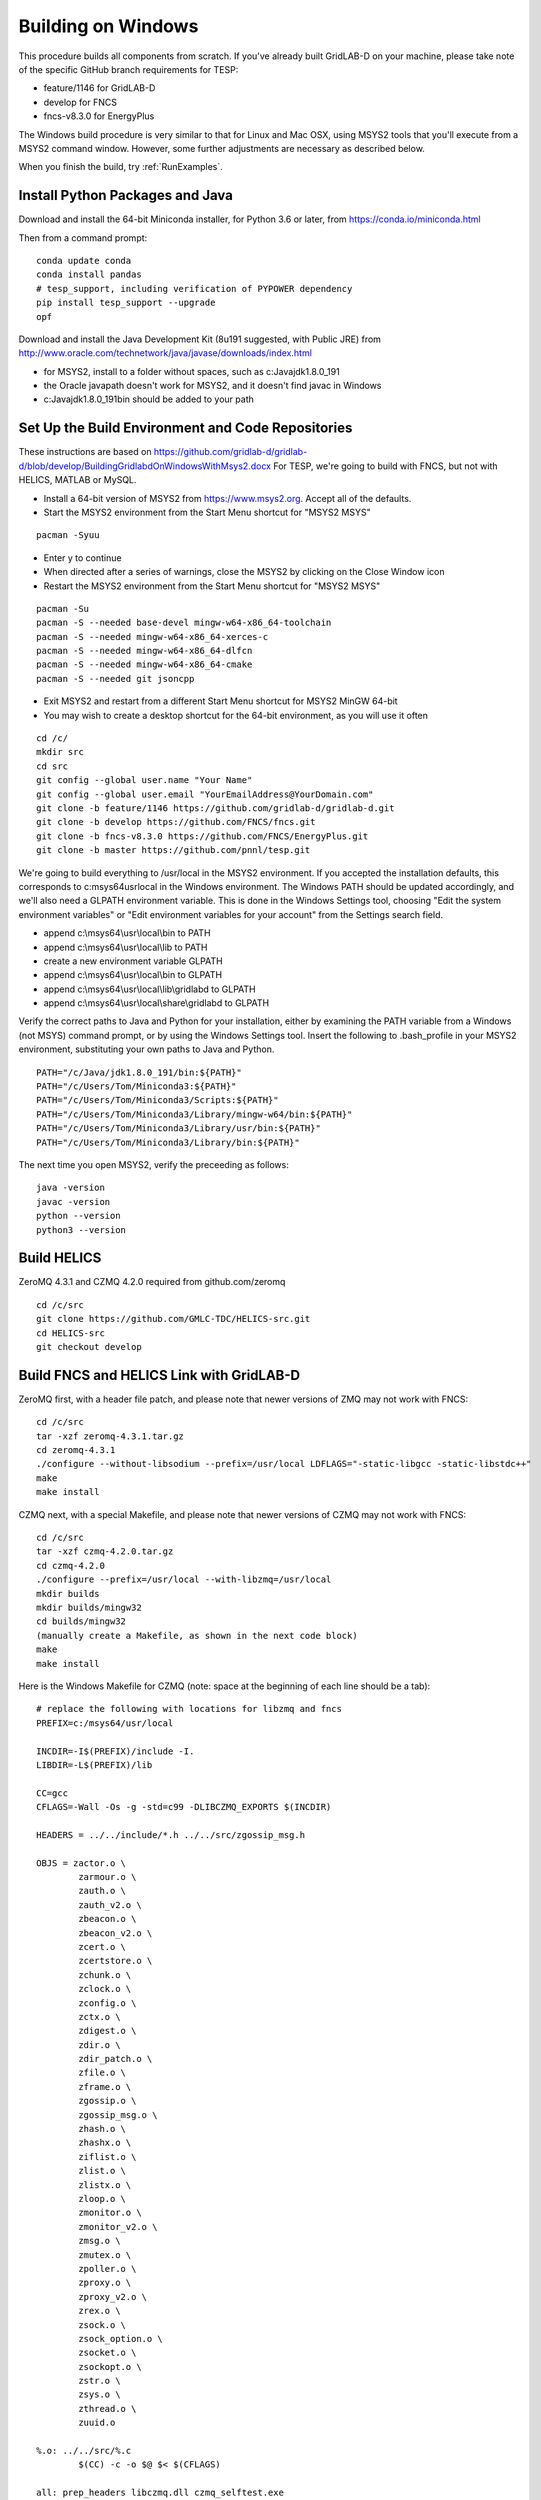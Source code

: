 Building on Windows
-------------------

This procedure builds all components from scratch. If you've already
built GridLAB-D on your machine, please take note of the specific
GitHub branch requirements for TESP:

- feature/1146 for GridLAB-D
- develop for FNCS
- fncs-v8.3.0 for EnergyPlus

The Windows build procedure is very similar to that for Linux and
Mac OSX, using MSYS2 tools that you'll execute from a MSYS2 command
window. However, some further adjustments are necessary as described below.

When you finish the build, try :ref:`RunExamples`.

Install Python Packages and Java
~~~~~~~~~~~~~~~~~~~~~~~~~~~~~~~~

Download and install the 64-bit Miniconda installer, for Python 3.6 or later, from
https://conda.io/miniconda.html

Then from a command prompt:

::

	conda update conda
	conda install pandas
	# tesp_support, including verification of PYPOWER dependency
	pip install tesp_support --upgrade
	opf

Download and install the Java Development Kit (8u191 suggested, with Public JRE) from 
http://www.oracle.com/technetwork/java/javase/downloads/index.html

- for MSYS2, install to a folder without spaces, such as c:\Java\jdk1.8.0_191
- the Oracle javapath doesn't work for MSYS2, and it doesn't find javac in Windows
- c:\Java\jdk1.8.0_191\bin should be added to your path

Set Up the Build Environment and Code Repositories
~~~~~~~~~~~~~~~~~~~~~~~~~~~~~~~~~~~~~~~~~~~~~~~~~~

These instructions are based on https://github.com/gridlab-d/gridlab-d/blob/develop/BuildingGridlabdOnWindowsWithMsys2.docx
For TESP, we're going to build with FNCS, but not with HELICS, MATLAB or MySQL.

- Install a 64-bit version of MSYS2 from https://www.msys2.org. Accept all of the defaults.
- Start the MSYS2 environment from the Start Menu shortcut for "MSYS2 MSYS"

::

 pacman -Syuu

- Enter y to continue
- When directed after a series of warnings, close the MSYS2 by clicking on the Close Window icon
- Restart the MSYS2 environment from the Start Menu shortcut for "MSYS2 MSYS"

::

 pacman -Su
 pacman -S --needed base-devel mingw-w64-x86_64-toolchain
 pacman -S --needed mingw-w64-x86_64-xerces-c
 pacman -S --needed mingw-w64-x86_64-dlfcn
 pacman -S --needed mingw-w64-x86_64-cmake
 pacman -S --needed git jsoncpp

- Exit MSYS2 and restart from a different Start Menu shortcut for MSYS2 MinGW 64-bit
- You may wish to create a desktop shortcut for the 64-bit environment, as you will use it often

::

 cd /c/
 mkdir src
 cd src
 git config --global user.name "Your Name"
 git config --global user.email "YourEmailAddress@YourDomain.com"
 git clone -b feature/1146 https://github.com/gridlab-d/gridlab-d.git
 git clone -b develop https://github.com/FNCS/fncs.git
 git clone -b fncs-v8.3.0 https://github.com/FNCS/EnergyPlus.git
 git clone -b master https://github.com/pnnl/tesp.git

We're going to build everything to /usr/local in the MSYS2 environment. If you accepted the
installation defaults, this corresponds to c:\msys64\usr\local in the Windows environment. 
The Windows PATH should be updated accordingly, and we'll also need a GLPATH environment variable.
This is done in the Windows Settings tool, choosing "Edit the system environment variables" or
"Edit environment variables for your account" from the Settings search field.

- append c:\\msys64\\usr\\local\\bin to PATH 
- append c:\\msys64\\usr\\local\\lib to PATH 
- create a new environment variable GLPATH
- append c:\\msys64\\usr\\local\\bin to GLPATH 
- append c:\\msys64\\usr\\local\\lib\\gridlabd to GLPATH 
- append c:\\msys64\\usr\\local\\share\\gridlabd to GLPATH 

Verify the correct paths to Java and Python for your installation, either 
by examining the PATH variable from a Windows (not MSYS) command prompt, 
or by using the Windows Settings tool.  Insert the following to 
.bash_profile in your MSYS2 environment, substituting your own paths to 
Java and Python.  

::

 PATH="/c/Java/jdk1.8.0_191/bin:${PATH}"
 PATH="/c/Users/Tom/Miniconda3:${PATH}"
 PATH="/c/Users/Tom/Miniconda3/Scripts:${PATH}"
 PATH="/c/Users/Tom/Miniconda3/Library/mingw-w64/bin:${PATH}"
 PATH="/c/Users/Tom/Miniconda3/Library/usr/bin:${PATH}"
 PATH="/c/Users/Tom/Miniconda3/Library/bin:${PATH}"

The next time you open MSYS2, verify the preceeding as follows:

::

 java -version
 javac -version
 python --version
 python3 --version

Build HELICS
~~~~~~~~~~~~

ZeroMQ 4.3.1 and CZMQ 4.2.0 required from github.com/zeromq

::

 cd /c/src
 git clone https://github.com/GMLC-TDC/HELICS-src.git
 cd HELICS-src
 git checkout develop


Build FNCS and HELICS Link with GridLAB-D
~~~~~~~~~~~~~~~~~~~~~~~~~~~~~~~~~~~~~~~~~

ZeroMQ first, with a header file patch, and please note that newer 
versions of ZMQ may not work with FNCS: 

::

 cd /c/src
 tar -xzf zeromq-4.3.1.tar.gz
 cd zeromq-4.3.1
 ./configure --without-libsodium --prefix=/usr/local LDFLAGS="-static-libgcc -static-libstdc++"
 make
 make install

CZMQ next, with a special Makefile, and please note that newer versions of 
CZMQ may not work with FNCS: 

::

 cd /c/src
 tar -xzf czmq-4.2.0.tar.gz
 cd czmq-4.2.0
 ./configure --prefix=/usr/local --with-libzmq=/usr/local
 mkdir builds
 mkdir builds/mingw32
 cd builds/mingw32
 (manually create a Makefile, as shown in the next code block)
 make
 make install

Here is the Windows Makefile for CZMQ (note: space at the beginning of 
each line should be a tab): 

::

 # replace the following with locations for libzmq and fncs
 PREFIX=c:/msys64/usr/local

 INCDIR=-I$(PREFIX)/include -I.
 LIBDIR=-L$(PREFIX)/lib

 CC=gcc
 CFLAGS=-Wall -Os -g -std=c99 -DLIBCZMQ_EXPORTS $(INCDIR)

 HEADERS = ../../include/*.h ../../src/zgossip_msg.h

 OBJS = zactor.o \
	 zarmour.o \
	 zauth.o \
	 zauth_v2.o \
	 zbeacon.o \
	 zbeacon_v2.o \
	 zcert.o \
	 zcertstore.o \
	 zchunk.o \
	 zclock.o \
	 zconfig.o \
	 zctx.o \
	 zdigest.o \
	 zdir.o \
	 zdir_patch.o \
	 zfile.o \
	 zframe.o \
	 zgossip.o \
	 zgossip_msg.o \
	 zhash.o \
	 zhashx.o \
	 ziflist.o \
	 zlist.o \
	 zlistx.o \
	 zloop.o \
	 zmonitor.o \
	 zmonitor_v2.o \
	 zmsg.o \
	 zmutex.o \
	 zpoller.o \
	 zproxy.o \
	 zproxy_v2.o \
	 zrex.o \
	 zsock.o \
	 zsock_option.o \
	 zsocket.o \
	 zsockopt.o \
	 zstr.o \
	 zsys.o \
	 zthread.o \
	 zuuid.o

 %.o: ../../src/%.c
	 $(CC) -c -o $@ $< $(CFLAGS)

 all: prep_headers libczmq.dll czmq_selftest.exe

 prep_headers:
	 cp $(HEADERS) $(PREFIX)/include

 install:
	 cp libczmq.dll $(PREFIX)/bin
	 cp libczmq.dll.a $(PREFIX)/lib
	 cp czmq_selftest.exe $(PREFIX)/bin
	 cp $(HEADERS) $(PREFIX)/include

 libczmq.dll: $(OBJS)
	 $(CC) -shared -o $@ $(OBJS) -Wl,--out-implib,$@.a $(LIBDIR) -lzmq -lws2_32 -liphlpapi -lrpcrt4

 # the test functions are not exported into the DLL
 czmq_selftest.exe: czmq_selftest.o $(OBJS)
	 $(CC) -o $@ $^ $(LIBDIR) -lzmq -lws2_32 -liphlpapi -lrpcrt4

 clean:
	 rm *.o *.a *.dll *.exe

Now build FNCS:

::

 cd /c/src
 cd fncs
 ./configure --prefix=/usr/local --with-zmq=/usr/local
 make
 make install

Use manual commands for the Java Binding on Windows, because the Linux/Mac CMake files
don't work on Windows yet. Also make sure that the JDK/bin directory is in your path.

Your Java version may have removed *javah*.  If that's the case, use *javac -h* instead.

::

 cd /c/src/fncs/java
 javac fncs/JNIfncs.java
 jar cvf fncs.jar fncs/JNIfncs.class
 javah -classpath fncs.jar -jni fncs.JNIfncs
 (for Java 8)
 g++ -DJNIfncs_EXPORTS -I"C:/Java/jdk1.8.0_191/include" -I"C:/Java/jdk1.8.0_191/include/win32" -I/c/src/fncs/java -I/usr/local/include -o fncs/JNIfncs.cpp.o -c fncs/JNIfncs.cpp
 g++ -shared -o JNIfncs.dll fncs/JNIfncs.cpp.o "C:/Java/jdk1.8.0_191/lib/jawt.lib" "C:/Java/jdk1.8.0_191/lib/jvm.lib" /usr/local/bin/libfncs.dll -lkernel32 -luser32 -lgdi32 -lwinspool -lshell32 -lole32 -loleaut32 -luuid -lcomdlg32 -ladvapi32
 (for Java 9)
 g++ -DJNIfncs_EXPORTS -I"C:/Java/jdk-9.0.4/include" -I"C:/Java/jdk-9.0.4/include/win32" -I/usr/local/include -I. -o fncs/JNIfncs.cpp.o -c fncs/JNIfncs.cpp
 g++ -shared -o JNIfncs.dll fncs/JNIfncs.cpp.o "C:/Java/jdk-9.0.4/lib/jawt.lib" "C:/Java/jdk-9.0.4/lib/jvm.lib" /usr/local/bin/libfncs.dll -lkernel32 -luser32 -lgdi32 -lwinspool -lshell32 -lole32 -loleaut32 -luuid -lcomdlg32 -ladvapi32
 
Finally, build and test GridLAB-D with FNCS. If you encounter build errors with GridLAB-D, please try
adding *-std=c++11* to *CXXFLAGS*.

::

 cd /c/src/gridlab-d
 autoreconf -if
 ./configure --build=x86_64-mingw32 --with-fncs=/usr/local --prefix=/usr/local --with-xerces=/mingw64 --enable-silent-rules 'CXXFLAGS=-g -O2 -w' 'CFLAGS=-g -O2 -w' 'LDFLAGS=-g -O2 -w -L/mingw64/bin'
 make
 make install
 gridlabd --validate

In order to run GridLAB-D from a regular Windows terminal, you have to copy some additional
libraries from c:\\msys64\\mingw64\\bin to c:\\msys64\\usr\\local\\bin

- libdl.dll
- libgcc_s_seh-1.dll
- libstdc++-6.dll
- libwinpthread-1.dll

Build EnergyPlus
~~~~~~~~~~~~~~~~

Install the archived version 8.3 from https://github.com/NREL/EnergyPlus/releases/tag/v8.3.0  
We need this for some critical support files that aren't part of the FNCS-EnergyPlus build
process. Copy the following from c:\\EnergyPlusV8-3-0 to c:\\msys64\\usr\\local\\bin:

- Energy+.idd
- PostProcess\\ReadVarsESO.exe

From the MSYS2 terminal:

::

 cd /c/src/energyplus
 mkdir build
 cd build
 cmake -G "MSYS Makefiles" -DCMAKE_INSTALL_PREFIX=/usr/local ..
 make
 make install

The Makefiles put energyplus.exe and its DLL into /usr/local. You have to manually 
copy the following build products from /usr/local to /usr/local/bin:

- energyplus.exe
- energyplusapi.dll

Build eplus_json
~~~~~~~~~~~~~~~~

From the MSYS2 terminal

::

 cd /c/src/tesp/src/energyplus
 cp Makefile.win Makefile
 cp config.h.win config.h
 make
 make install


 

